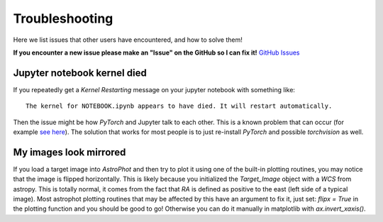 ===============
Troubleshooting
===============

Here we list issues that other users have encountered, and how to solve them!

**If you encounter a new issue please make an "Issue" on the GitHub so I can fix it!** `GitHub Issues <https://github.com/Autostronomy/AstroPhot/issues>`_

Jupyter notebook kernel died
----------------------------

If you repeatedly get a `Kernel Restarting` message on your jupyter notebook with something like::

    The kernel for NOTEBOOK.ipynb appears to have died. It will restart automatically.

Then the issue might be how `PyTorch` and Jupyter talk to each other. This is a known problem that can occur (for example `see here <https://stackoverflow.com/questions/56759112/how-to-fix-the-kernel-appears-to-have-died-it-will-restart-automatically-caus>`_). The solution that works for most people is to just re-install `PyTorch` and possible `torchvision` as well.


My images look mirrored
-----------------------

If you load a target image into `AstroPhot` and then try to plot it using one of the built-in plotting routines, you may notice that the image is flipped horizontally. This is likely because you initialized the `Target_Image` object with a `WCS` from astropy. This is totally normal, it comes from the fact that `RA` is defined as positive to the east (left side of a typical image). Most astrophot plotting routines that may be affected by this have an argument to fix it, just set: `flipx = True` in the plotting function and you should be good to go! Otherwise you can do it manually in matplotlib with `ax.invert_xaxis()`.
